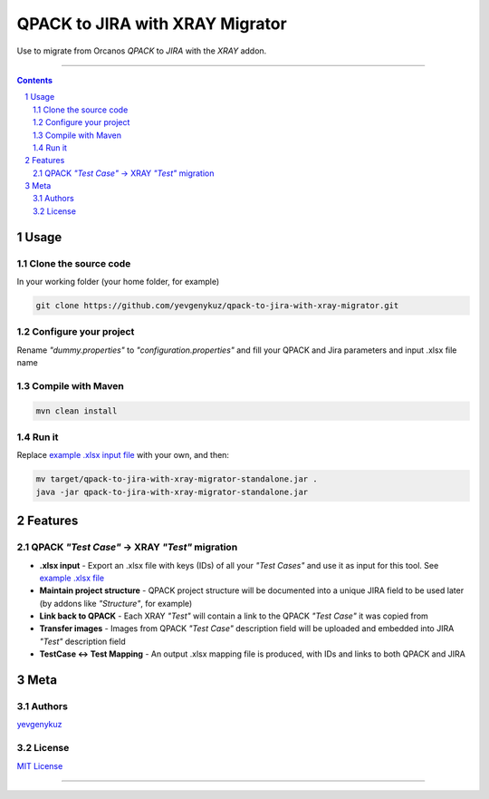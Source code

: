 QPACK to JIRA with XRAY Migrator
################################

Use to migrate from Orcanos *QPACK* to *JIRA* with the *XRAY* addon.

-----


.. contents::

.. section-numbering::


Usage
=====

Clone the source code
---------------------

In your working folder (your home folder, for example)

.. code-block:: bash

    git clone https://github.com/yevgenykuz/qpack-to-jira-with-xray-migrator.git

Configure your project
----------------------

Rename *"dummy.properties"* to *"configuration.properties"* and fill your QPACK and Jira parameters and input .xlsx
file name

Compile with Maven
------------------

.. code-block:: bash

    mvn clean install

Run it
------

Replace `example .xlsx input file <https://github.com/yevgenykuz//qpack-to-jira-with-xray-migrator/blob/master/TC_List.xlsx>`_ with your own, and then:

.. code-block:: bash

    mv target/qpack-to-jira-with-xray-migrator-standalone.jar .
    java -jar qpack-to-jira-with-xray-migrator-standalone.jar

Features
========

QPACK *"Test Case"* -> XRAY *"Test"* migration
----------------------------------------------

* **.xlsx input** - Export an .xlsx file with keys (IDs) of all your *"Test Cases"* and use it as input for this tool. See `example .xlsx file <https://github.com/yevgenykuz//qpack-to-jira-with-xray-migrator/blob/master/TC_List.xlsx>`_
* **Maintain project structure** - QPACK project structure will be documented into a unique JIRA field to be used later (by addons like *"Structure"*, for example)
* **Link back to QPACK** - Each XRAY *"Test"* will contain a link to the QPACK *"Test Case"* it was copied from
* **Transfer images** - Images from QPACK *"Test Case"* description field will be uploaded and embedded into JIRA *"Test"*  description field
* **TestCase <-> Test Mapping** - An output .xlsx mapping file is produced, with IDs and links to both QPACK and JIRA


Meta
====

Authors
-------

`yevgenykuz <https://github.com/yevgenykuz>`_

License
-------

`MIT License <https://github.com/yevgenykuz//qpack-to-jira-with-xray-migrator/blob/master/LICENSE>`_


-----
